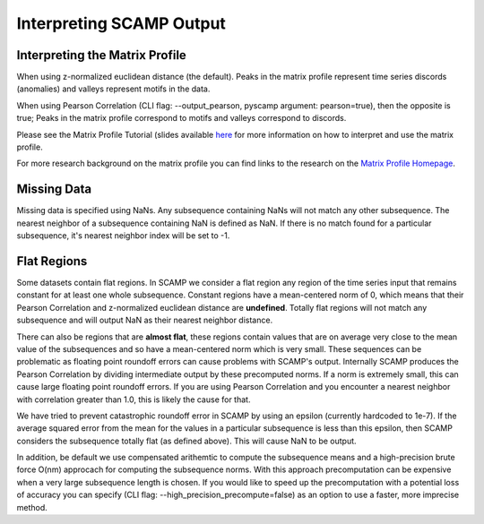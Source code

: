 Interpreting SCAMP Output
=========================

Interpreting the Matrix Profile
*******************************

When using z-normalized euclidean distance (the default). Peaks in the matrix profile represent time series discords (anomalies) and valleys represent motifs in the data.

When using Pearson Correlation (CLI flag: --output_pearson, pyscamp argument: pearson=true), then the opposite is true; Peaks in the matrix profile correspond to motifs and valleys correspond to discords.

Please see the Matrix Profile Tutorial (slides available `here <https://www.cs.ucr.edu/~eamonn/Matrix_Profile_Tutorial_Part1.pdf>`_ for more information on how to interpret and use the matrix profile.

For more research background on the matrix profile you can find links to the research on the `Matrix Profile Homepage <https://www.cs.ucr.edu/~eamonn/MatrixProfile.html>`_.

Missing Data
************

Missing data is specified using NaNs. Any subsequence containing NaNs will not match any other subsequence. The nearest neighbor of a subsequence containing NaN is defined as NaN. If there is no match found for a particular subsequence, it's nearest neighbor index will be set to -1.

Flat Regions
************

Some datasets contain flat regions. In SCAMP we consider a flat region any region of the time series input that remains constant for at least one whole subsequence. Constant regions have a mean-centered norm of 0, which means that their Pearson Correlation and z-normalized euclidean distance are **undefined**. Totally flat regions will not match any subsequence and will output NaN as their nearest neighbor distance.

There can also be regions that are **almost flat**, these regions contain values that are on average very close to the mean value of the subsequences and so have a mean-centered norm which is very small. These sequences can be problematic as floating point roundoff errors can cause problems with SCAMP's output. Internally SCAMP produces the Pearson Correlation by dividing intermediate output by these precomputed norms. If a norm is extremely small, this can cause large floating point roundoff errors. If you are using Pearson Correlation and you encounter a nearest neighbor with correlation greater than 1.0, this is likely the cause for that.

We have tried to prevent catastrophic roundoff error in SCAMP by using an epsilon (currently hardcoded to 1e-7). If the average squared error from the mean for the values in a particular subsequence is less than this epsilon, then SCAMP considers the subsequence totally flat (as defined above). This will cause NaN to be output.

In addition, be default we use compensated arithemtic to compute the subsequence means and a high-precision brute force O(nm) approcach for computing the subsequence norms. With this approach precomputation can be expensive when a very large subsequence length is chosen. If you would like to speed up the precomputation with a potential loss of accuracy you can specify (CLI flag: --high_precision_precompute=false) as an option to use a faster, more imprecise method.

